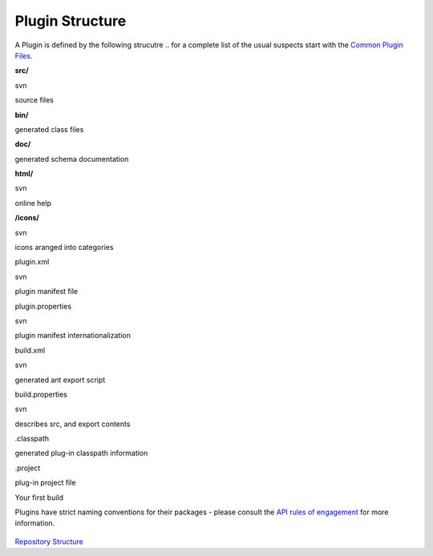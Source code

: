 Plugin Structure
################

A Plugin is defined by the following strucutre .. for a complete list of the usual suspects start
with the `Common Plugin Files <Common%20Plugin%20Files.html>`_.

**src/**

svn

source files

**bin/**

 

generated class files

**doc/**

 

generated schema documentation

**html/**

svn

online help

**/icons/**

svn

icons aranged into categories

plugin.xml

svn

plugin manifest file

plugin.properties

svn

plugin manifest internationalization

build.xml

svn

generated ant export script

build.properties

svn

describes src, and export contents

 

 

 

.classpath

 

generated plug-in classpath information

.project

 

plug-in project file

Your first build

Plugins have strict naming conventions for their packages - please consult the `API rules of
engagement <API%20rules%20of%20engagement.html>`_ for more information.

.. figure:: http://udig.refractions.net/image/DEV/ngrelc.gif
   :align: center
   :alt: 

`Repository Structure <http://udig.refractions.net/confluence//display/UDIG/Repository+Structure>`_
